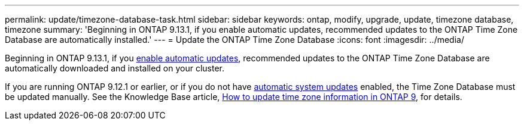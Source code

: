 ---
permalink: update/timezone-database-task.html
sidebar: sidebar
keywords: ontap, modify, upgrade, update, timezone database, timezone
summary: 'Beginning in ONTAP 9.13.1, if you enable automatic updates, recommended updates to the ONTAP Time Zone Database are automatically installed.'
---
= Update the ONTAP Time Zone Database
:icons: font
:imagesdir: ../media/

[.lead]
Beginning in ONTAP 9.13.1, if you link:enable-automatic-updates-task.html[enable automatic updates], recommended updates to the ONTAP Time Zone Database are automatically downloaded and installed on your cluster.

If you are running ONTAP 9.12.1 or earlier, or if you do not have link:firmware-system-updates-overview-concept.html[automatic system updates] enabled, the Time Zone Database must be updated manually.  See the Knowledge Base article, link:https://kb.netapp.com/Advice_and_Troubleshooting/Data_Storage_Software/ONTAP_OS/How_to_update_time_zone_information_in_ONTAP_9[How to update time zone information in ONTAP 9^], for details.

// 2023 May 03, Jira 752